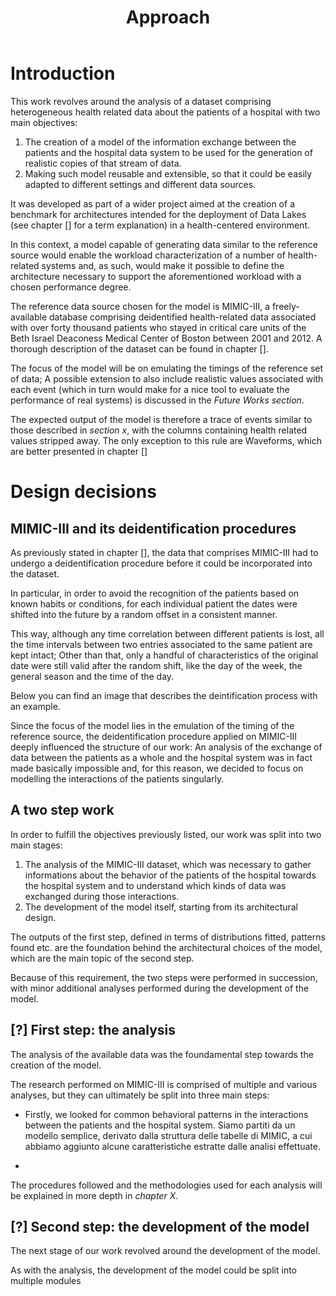 #+title: Approach

* Introduction
#+begin_comment old introduction
The objective of this work is to create a customizable model that will realistically simulate the workload imposed on a datalake used in an hospital environment.

This work was born as part of a project aimed at the creation of a benchmark for architectures intended for the deployment of Data Lakes in the medical environment;
%#TODO{HBD} Mi piacerebbe aggiungere "nell'ambito del gruppo Health Big Data", aggiungendo qualche caratteristica descrittiva del progetto, ma non ho trovato una home page o un sito a cui fare riferimento per una descrizione corretta.
Nonetheless, I hope it will be useful to anybody working in the performance evaluation field, in the medical environment or generally in need of a synthetic trace of the data sent by the patients of an hospital.
#+end_comment

This work revolves around the analysis of a dataset comprising heterogeneous health related data about the patients of a hospital with two main objectives:
1. The creation of a model of the information exchange between the patients and the hospital data system to be used for the generation of realistic copies of that stream of data.
2. Making such model reusable and extensible, so that it could be easily adapted to different settings and different data sources.

# As previously noted in /chapter x/, the term heterogeneous is used in this context to indicate a set of structured and unstructured data.

It was developed as part of a wider project aimed at the creation of a benchmark for architectures intended for the deployment of Data Lakes (see chapter [] for a term explanation) in a health-centered environment.

In this context, a model capable of generating data similar to the reference source would enable the workload characterization of a number of health-related systems and, as such, would make it possible to define the architecture necessary to support the aforementioned workload with a chosen performance degree.

The reference data source chosen for the model is MIMIC-III, a freely-available database comprising deidentified health-related data associated with over forty thousand patients who stayed in critical care units of the Beth Israel Deaconess Medical Center of Boston between 2001 and 2012. A thorough description of the dataset can be found in chapter [].
# %#TODO: capitolo mimic

The focus of the model will be on emulating the timings of the reference set of data; A possible extension to also include realistic values associated with each event (which in turn would make for a nice tool to evaluate the performance of real systems) is discussed in the /Future Works section/.

The expected output of the model is therefore a trace of events similar to those described in /section x/, with the columns containing health related values stripped away.
The only exception to this rule are Waveforms, which are better presented in chapter []
# %#TODO: capitolo/sezione waveforms
# introduce mimic here

* Design decisions
#+begin_comment old design decisions
As previously explained in chapter \ref{capitolo2}, one of the obstacles we met during the development of this work was the lack of information about existing datalake architectures in the medical environment.  %#TODO Parlare nella sezione "state of the art" della mancanza di informazioni riguardanti la struttura dei data lakes in ambito medico.
After a long period of research, we found MIMIC: a large, freely-available dataset comprising deidentified health-related data associated with the patients of the Beth Israel Deaconess Medical Center. %#TODO link biblio al sito di MIMIC-III.

Different versions of MIMIC are available. Version IV is the latest, and covers the years from 2008 to 2019. Version III is the previously released version and covers the years from 2001 to 2012.

During the starting phase of our work, we considered which version of MIMIC to use and we ended up choosing MIMIC-III.
The reason behind this apparently controversial choice lies in the deidentification procedures applied to the two datasets.

Both versions of MIMIC (and previous versions too) had all the dates and timestamps associated with each patient moved in the future by a random amount of time. This transformation step was performed by the authors to avoid the recognition of patients of the hospital by their hospitalization date, their date of birth or any other timing-related information, therefore preventing any privacy violation.

MIMIC-III kept some information valid after the modification.
During the deidentification process, in the MIMIC-III dataset:
\begin{itemize}
    \item The day of the week of each date or timestamp after the deidentification process matches the week day of the original date or timestamp.
    \item The season  of each date or timestamp after the deidentification process roughly matches the season of the original date or timestamp.
%\item The time of the day of each timestamp after the deidentification process matches the time of the day of the original timestamp.
    \item Although each individual date was shifted in the future by a random offset, intervals were preserved for each individual patient.
\end{itemize}
Not all this information is preserved in MIMIC-IV.

Since our work revolves around an analysis of the time at which each event is registered to model the interaction between the user and the hospital system, we decided to use MIMIC-III instead of MIMIC-IV to develop our model.

The lack of information caused by the deidentification procedure highlighted above deeply influenced the way the model is shaped, too.

Particularly, due to the random shift in time applied to the timestamps of the data associated with each patient, an analysis of the exchange of data between the patients as a whole and the hospital system was basically impossible; For this reason, we decided to focus our model on the interaction between the single user and the hospital system.
#+end_comment

** MIMIC-III and its deidentification procedures

# To comply to the legal requirements on public health related information, the data that comprises MIMIC-III had to undergo a deidentification procedure (cit. https://physionet.org/content/mimiciii/1.4/) before it could be incorporated into the dataset.

# During this procedure personal informations about the patients, like phone numbers, addresses and names were discarded from both structured and unstructured data.

# Moreover, to avoid the recognition of the patients based on known habits or
As previously stated in chapter [], the data that comprises MIMIC-III had to undergo a deidentification procedure before it could be incorporated into the dataset.
# %#TODO: capitolo mimic

In particular, in order to avoid the recognition of the patients based on known habits or conditions, for each individual patient the dates were shifted into the future by a random offset in a consistent manner.

This way, although any time correlation between different patients is lost, all the time intervals between two entries associated to the same patient are kept intact; Other than that, only a handful of characteristics of the original date were still valid after the random shift, like the day of the week, the general season and the time of the day.

Below you can find an image that describes the deintification process with an example.

[[./artifacts/deidentification.png]]

Since the focus of the model lies in the emulation of the timing of the reference source, the deidentification procedure applied on MIMIC-III deeply influenced the structure of our work: An analysis of the exchange of data between the patients as a whole and the hospital system was in fact made basically impossible and, for this reason, we decided to focus on modelling the interactions of the patients singularly.

** A two step work
In order to fulfill the objectives previously listed, our work was split into two main stages:
1. The analysis of the MIMIC-III dataset, which was necessary to gather informations about the behavior of the patients of the hospital towards the hospital system and to understand which kinds of data was exchanged during those interactions.
2. The development of the model itself, starting from its architectural design.

The outputs of the first step, defined in terms of distributions fitted, patterns found etc. are the foundation behind the architectural choices of the model, which are the main topic of the second step.

Because of this requirement, the two steps were performed in succession, with minor additional analyses performed during the development of the model.

# Possibile immagine: una pipeline (tipo fabbrica) dove l'output dell'analisi è dato in pasto development del modello, che senza non può funzionare. Magari aggiungi come canale secondario gli obiettivi del modello (estensibilità, reusabilità). Potrebbe anche contenere info che andrai a spiegare nelle due sez successive e avere una caption del tipo "Questa sarà la struttura generale del discorso"

** [?] First step: the analysis
The analysis of the available data was the foundamental step towards the creation of the model.

The research performed on MIMIC-III is comprised of multiple and various analyses, but they can ultimately be split into three main steps:

- Firstly, we looked for common behavioral patterns in the interactions between the patients and the hospital system.
  Siamo partiti da un modello semplice, derivato dalla struttura delle tabelle di MIMIC, a cui abbiamo aggiunto alcune caratteristiche estratte dalle analisi effettuate.
# 1. Analyses focused on discovering the interactions between the patient and the hospital system.

-
# 2. Analyses focused on choosing the possible categories to split the data into.
#    The decision to split the data into categories was taken to fit better the various distributions and, in turn, make a more precise and realistic model.

# 3. Analyses focused on fitting and testing the distributions of the various times considered.

# The research performed on MIMIC is comprised of multiple and various analyses.

# The main focus of the analysis we scanned the dataset to discover the not evident interactions between the patient and the hospital system, with a special focus on uncommon cases.

# Since the

The procedures followed and the methodologies used for each analysis will be explained in more depth in /chapter X/.

** [?] Second step: the development of the model
The next stage of our work revolved around the development of the model.

# desired outputs
As with the analysis, the development of the model could be split into multiple modules
